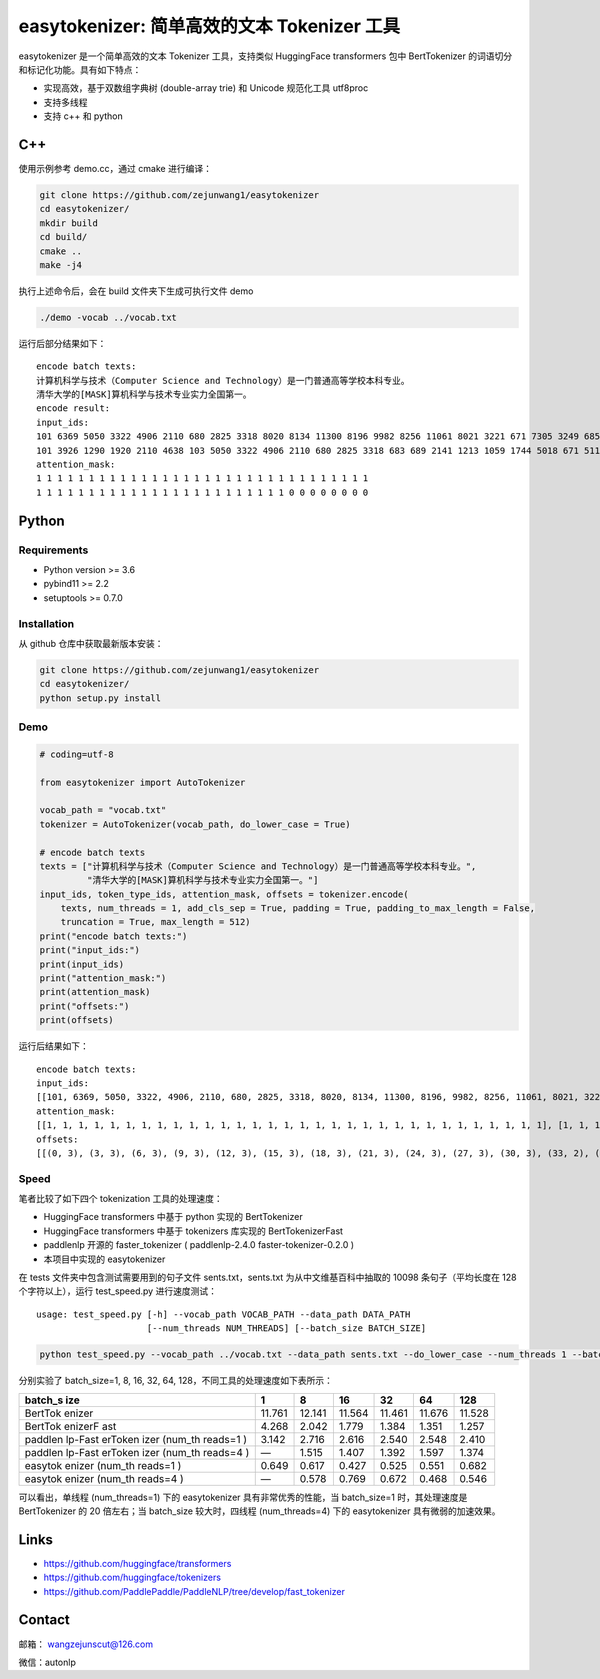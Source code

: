 easytokenizer: 简单高效的文本 Tokenizer 工具
============================================

easytokenizer 是一个简单高效的文本 Tokenizer 工具，支持类似 HuggingFace
transformers 包中 BertTokenizer 的词语切分和标记化功能。具有如下特点：

-  实现高效，基于双数组字典树 (double-array trie) 和 Unicode 规范化工具
   utf8proc

-  支持多线程

-  支持 c++ 和 python

C++
---

使用示例参考 demo.cc，通过 cmake 进行编译：

.. code:: shell

   git clone https://github.com/zejunwang1/easytokenizer
   cd easytokenizer/
   mkdir build
   cd build/
   cmake ..
   make -j4

执行上述命令后，会在 build 文件夹下生成可执行文件 demo

.. code:: shell

   ./demo -vocab ../vocab.txt

运行后部分结果如下：

::

   encode batch texts:
   计算机科学与技术（Computer Science and Technology）是一门普通高等学校本科专业。
   清华大学的[MASK]算机科学与技术专业实力全国第一。
   encode result:
   input_ids:
   101 6369 5050 3322 4906 2110 680 2825 3318 8020 8134 11300 8196 9982 8256 11061 8021 3221 671 7305 3249 6858 7770 5023 2110 3413 3315 4906 683 689 511 102 
   101 3926 1290 1920 2110 4638 103 5050 3322 4906 2110 680 2825 3318 683 689 2141 1213 1059 1744 5018 671 511 102 0 0 0 0 0 0 0 0 
   attention_mask:
   1 1 1 1 1 1 1 1 1 1 1 1 1 1 1 1 1 1 1 1 1 1 1 1 1 1 1 1 1 1 1 1 
   1 1 1 1 1 1 1 1 1 1 1 1 1 1 1 1 1 1 1 1 1 1 1 1 0 0 0 0 0 0 0 0

Python
------

Requirements
~~~~~~~~~~~~

-  Python version >= 3.6

-  pybind11 >= 2.2

-  setuptools >= 0.7.0

Installation
~~~~~~~~~~~~

从 github 仓库中获取最新版本安装：

.. code:: shell

   git clone https://github.com/zejunwang1/easytokenizer
   cd easytokenizer/
   python setup.py install

Demo
~~~~

.. code:: python

   # coding=utf-8

   from easytokenizer import AutoTokenizer

   vocab_path = "vocab.txt"
   tokenizer = AutoTokenizer(vocab_path, do_lower_case = True)

   # encode batch texts
   texts = ["计算机科学与技术（Computer Science and Technology）是一门普通高等学校本科专业。",
            "清华大学的[MASK]算机科学与技术专业实力全国第一。"]
   input_ids, token_type_ids, attention_mask, offsets = tokenizer.encode(
       texts, num_threads = 1, add_cls_sep = True, padding = True, padding_to_max_length = False,
       truncation = True, max_length = 512)
   print("encode batch texts:")
   print("input_ids:")
   print(input_ids)
   print("attention_mask:")
   print(attention_mask)
   print("offsets:")
   print(offsets)

运行后结果如下：

::

   encode batch texts:
   input_ids:
   [[101, 6369, 5050, 3322, 4906, 2110, 680, 2825, 3318, 8020, 8134, 11300, 8196, 9982, 8256, 11061, 8021, 3221, 671, 7305, 3249, 6858, 7770, 5023, 2110, 3413, 3315, 4906, 683, 689, 511, 102], [101, 3926, 1290, 1920, 2110, 4638, 103, 5050, 3322, 4906, 2110, 680, 2825, 3318, 683, 689, 2141, 1213, 1059, 1744, 5018, 671, 511, 102, 0, 0, 0, 0, 0, 0, 0, 0]]
   attention_mask:
   [[1, 1, 1, 1, 1, 1, 1, 1, 1, 1, 1, 1, 1, 1, 1, 1, 1, 1, 1, 1, 1, 1, 1, 1, 1, 1, 1, 1, 1, 1, 1, 1], [1, 1, 1, 1, 1, 1, 1, 1, 1, 1, 1, 1, 1, 1, 1, 1, 1, 1, 1, 1, 1, 1, 1, 1, 0, 0, 0, 0, 0, 0, 0, 0]]
   offsets:
   [[(0, 3), (3, 3), (6, 3), (9, 3), (12, 3), (15, 3), (18, 3), (21, 3), (24, 3), (27, 3), (30, 3), (33, 2), (36, 7), (44, 3), (48, 10), (58, 3), (61, 3), (64, 3), (67, 3), (70, 3), (73, 3), (76, 3), (79, 3), (82, 3), (85, 3), (88, 3), (91, 3), (94, 3), (97, 3), (100, 3)], [(0, 3), (3, 3), (6, 3), (9, 3), (12, 3), (15, 6), (21, 3), (24, 3), (27, 3), (30, 3), (33, 3), (36, 3), (39, 3), (42, 3), (45, 3), (48, 3), (51, 3), (54, 3), (57, 3), (60, 3), (63, 3), (66, 3)]]

Speed
~~~~~

笔者比较了如下四个 tokenization 工具的处理速度：

-  HuggingFace transformers 中基于 python 实现的 BertTokenizer

-  HuggingFace transformers 中基于 tokenizers 库实现的 BertTokenizerFast

-  paddlenlp 开源的 faster_tokenizer ( paddlenlp-2.4.0
   faster-tokenizer-0.2.0 )

-  本项目中实现的 easytokenizer

在 tests 文件夹中包含测试需要用到的句子文件 sents.txt，sents.txt
为从中文维基百科中抽取的 10098 条句子（平均长度在 128 个字符以上），运行
test_speed.py 进行速度测试：

::

   usage: test_speed.py [-h] --vocab_path VOCAB_PATH --data_path DATA_PATH
                        [--num_threads NUM_THREADS] [--batch_size BATCH_SIZE]

.. code:: shell

   python test_speed.py --vocab_path ../vocab.txt --data_path sents.txt --do_lower_case --num_threads 1 --batch_size 1

分别实验了 batch_size=1, 8, 16, 32, 64,
128，不同工具的处理速度如下表所示：

+---------+---------+---------+---------+---------+---------+---------+
| batch_s | 1       | 8       | 16      | 32      | 64      | 128     |
| ize     |         |         |         |         |         |         |
+=========+=========+=========+=========+=========+=========+=========+
| BertTok | 11.761  | 12.141  | 11.564  | 11.461  | 11.676  | 11.528  |
| enizer  |         |         |         |         |         |         |
+---------+---------+---------+---------+---------+---------+---------+
| BertTok | 4.268   | 2.042   | 1.779   | 1.384   | 1.351   | 1.257   |
| enizerF |         |         |         |         |         |         |
| ast     |         |         |         |         |         |         |
+---------+---------+---------+---------+---------+---------+---------+
| paddlen | 3.142   | 2.716   | 2.616   | 2.540   | 2.548   | 2.410   |
| lp-Fast |         |         |         |         |         |         |
| erToken |         |         |         |         |         |         |
| izer    |         |         |         |         |         |         |
| (num_th |         |         |         |         |         |         |
| reads=1 |         |         |         |         |         |         |
| )       |         |         |         |         |         |         |
+---------+---------+---------+---------+---------+---------+---------+
| paddlen | —       | 1.515   | 1.407   | 1.392   | 1.597   | 1.374   |
| lp-Fast |         |         |         |         |         |         |
| erToken |         |         |         |         |         |         |
| izer    |         |         |         |         |         |         |
| (num_th |         |         |         |         |         |         |
| reads=4 |         |         |         |         |         |         |
| )       |         |         |         |         |         |         |
+---------+---------+---------+---------+---------+---------+---------+
| easytok | 0.649   | 0.617   | 0.427   | 0.525   | 0.551   | 0.682   |
| enizer  |         |         |         |         |         |         |
| (num_th |         |         |         |         |         |         |
| reads=1 |         |         |         |         |         |         |
| )       |         |         |         |         |         |         |
+---------+---------+---------+---------+---------+---------+---------+
| easytok | —       | 0.578   | 0.769   | 0.672   | 0.468   | 0.546   |
| enizer  |         |         |         |         |         |         |
| (num_th |         |         |         |         |         |         |
| reads=4 |         |         |         |         |         |         |
| )       |         |         |         |         |         |         |
+---------+---------+---------+---------+---------+---------+---------+

可以看出，单线程 (num_threads=1) 下的 easytokenizer
具有非常优秀的性能，当 batch_size=1 时，其处理速度是 BertTokenizer 的 20
倍左右；当 batch_size 较大时，四线程 (num_threads=4) 下的 easytokenizer
具有微弱的加速效果。

Links
-----

-  https://github.com/huggingface/transformers

-  https://github.com/huggingface/tokenizers

-  https://github.com/PaddlePaddle/PaddleNLP/tree/develop/fast_tokenizer

Contact
-------

邮箱： \ wangzejunscut@126.com

微信：autonlp
